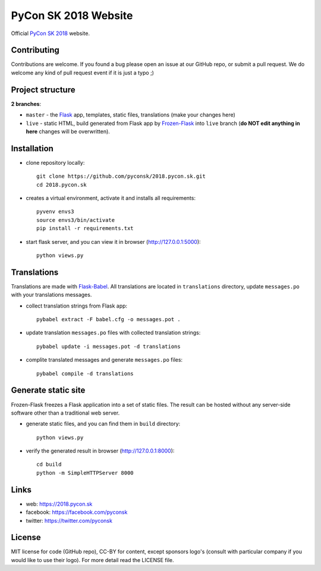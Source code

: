 PyCon SK 2018 Website
#####################

Official `PyCon SK 2018 <https://2018.pycon.sk/>`_ website.


Contributing
------------

Contributions are welcome. If you found a bug please open an issue at our GitHub repo, or submit a pull request. We do welcome any kind of pull request event if it is just a typo ;)


Project structure
-----------------

**2 branches**:

- ``master`` - the `Flask <http://flask.pocoo.org/>`_ app, templates, static files, translations (make your changes here)
- ``live`` - static HTML, build generated from Flask app by `Frozen-Flask <https://pythonhosted.org/Frozen-Flask/>`_ into ``live`` branch (**do NOT edit anything in here** changes will be overwritten).


Installation
------------

- clone repository locally::

    git clone https://github.com/pyconsk/2018.pycon.sk.git
    cd 2018.pycon.sk

- creates a virtual environment, activate it and installs all requirements::

    pyvenv envs3
    source envs3/bin/activate
    pip install -r requirements.txt

- start flask server, and you can view it in browser (http://127.0.0.1:5000)::

    python views.py


Translations
------------

Translations are made with `Flask-Babel <https://pythonhosted.org/Flask-Babel/>`_. All translations are located in ``translations`` directory, update ``messages.po`` with your translations messages.

- collect translation strings from Flask app::

    pybabel extract -F babel.cfg -o messages.pot .

- update translation ``messages.po`` files with collected translation strings::

    pybabel update -i messages.pot -d translations

- complite translated messages and generate ``messages.po`` files::

    pybabel compile -d translations


Generate static site
--------------------

Frozen-Flask freezes a Flask application into a set of static files. The result can be hosted without any server-side software other than a traditional web server.

- generate static files, and you can find them in ``build`` directory::

    python views.py

- verify the generated result in browser (http://127.0.0.1:8000)::

    cd build
    python -m SimpleHTTPServer 8000


Links
-----

- web: https://2018.pycon.sk
- facebook: https://facebook.com/pyconsk
- twitter: https://twitter.com/pyconsk


License
-------

MIT license for code (GitHub repo), CC-BY for content, except sponsors logo's (consult with particular company if you would like to use their logo). For more detail read the LICENSE file.
